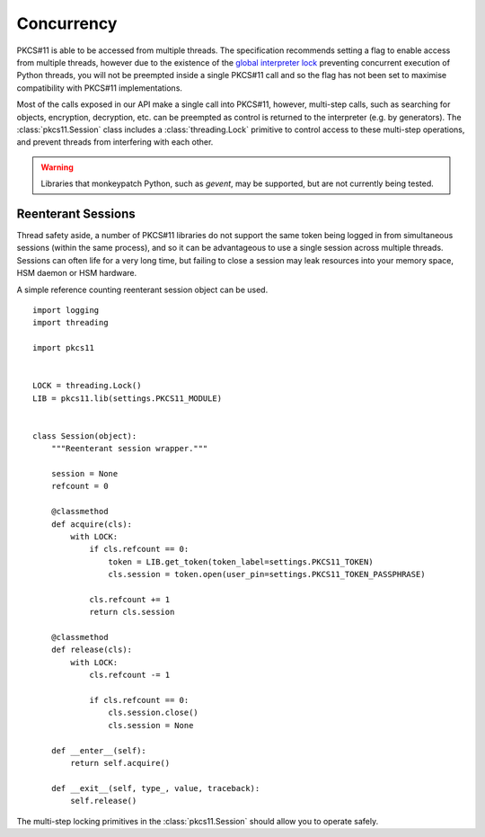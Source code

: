 Concurrency
===========

PKCS#11 is able to be accessed from multiple threads. The specification
recommends setting a flag to enable access from multiple threads, however
due to the existence of the
`global interpreter lock <https://docs.python.org/3/c-api/init.html#thread-state-and-the-global-interpreter-lock>`_
preventing concurrent execution of Python threads, you will not be preempted
inside a single PKCS#11 call and so the flag has not been set to maximise
compatibility with PKCS#11 implementations.

Most of the calls exposed in our API make a single call into PKCS#11, however,
multi-step calls, such as searching for objects, encryption,
decryption, etc. can be preempted as control is returned to the interpreter
(e.g. by generators). The :class:`pkcs11.Session` class includes a
:class:`threading.Lock` primitive to control access to these multi-step
operations, and prevent threads from interfering with each other.

.. warning::

    Libraries that monkeypatch Python, such as `gevent`, may be supported,
    but are not currently being tested.

Reenterant Sessions
-------------------

Thread safety aside, a number of PKCS#11 libraries do not support the same
token being logged in from simultaneous sessions (within the same process),
and so it can be advantageous to use a single session across multiple threads.
Sessions can often life for a very long time, but failing to close a session
may leak resources into your memory space, HSM daemon or HSM hardware.

A simple reference counting reenterant session object can be used.

::

    import logging
    import threading

    import pkcs11


    LOCK = threading.Lock()
    LIB = pkcs11.lib(settings.PKCS11_MODULE)


    class Session(object):
        """Reenterant session wrapper."""

        session = None
        refcount = 0

        @classmethod
        def acquire(cls):
            with LOCK:
                if cls.refcount == 0:
                    token = LIB.get_token(token_label=settings.PKCS11_TOKEN)
                    cls.session = token.open(user_pin=settings.PKCS11_TOKEN_PASSPHRASE)

                cls.refcount += 1
                return cls.session

        @classmethod
        def release(cls):
            with LOCK:
                cls.refcount -= 1

                if cls.refcount == 0:
                    cls.session.close()
                    cls.session = None

        def __enter__(self):
            return self.acquire()

        def __exit__(self, type_, value, traceback):
            self.release()

The multi-step locking primitives in the :class:`pkcs11.Session` should
allow you to operate safely.
